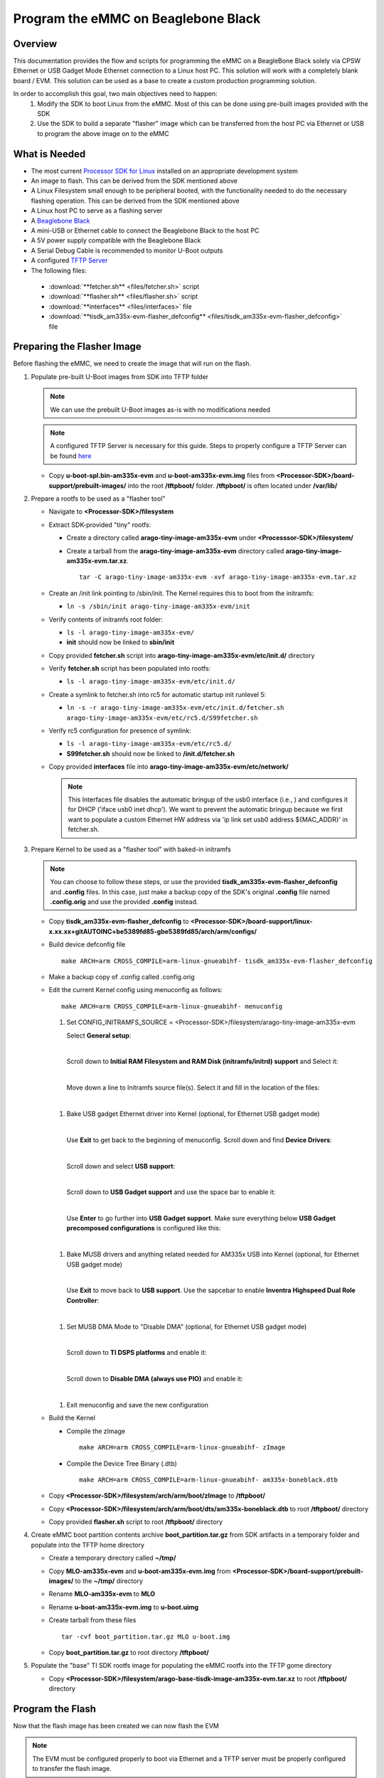 Program the eMMC on Beaglebone Black 
====================================

Overview 
-------- 
This documentation provides the flow and scripts for programming the eMMC on a
BeagleBone Black solely via CPSW Ethernet or USB Gadget Mode Ethernet
connection to a Linux host PC. This solution will work with a completely blank
board / EVM. This solution can be used as a base to create a custom production
programming solution. 

In order to accomplish this goal, two main objectives need to happen:
   #. Modify the SDK to boot Linux from the eMMC. Most of this can be done using
      pre-built images provided with the SDK
   #. Use the SDK to build a separate "flasher" image which can be transferred
      from the host PC via Ethernet or USB to program the above image on to the
      eMMC

.. Image:: /images/Flash_programming_block_diagram.png

What is Needed
--------------
*  The most current `Processor SDK for Linux
   <http://www.ti.com/tool/PROCESSOR-SDK-AM335X>`__ installed on an appropriate
   development system
*  An image to flash. This can be derived from the SDK mentioned above
*  A Linux Filesystem small enough to be peripheral booted, with the
   functionality needed to do the necessary flashing operation. This can be
   derived from the SDK mentioned above 
*  A Linux host PC to serve as a flashing server
*  A `Beaglebone Black <https://www.ti.com/tool/BEAGLEBK>`__
*  A mini-USB or Ethernet cable to connect the Beaglebone Black to the host PC
*  A 5V power supply compatible with the Beaglebone Black
*  A Serial Debug Cable is recommended to monitor U-Boot outputs
*  A configured `TFTP Server
   <../Host/How_to_Setup_Ubuntu_1404_Network_Boot.html>`__
*  The following files:

  * :download:`**fetcher.sh** <files/fetcher.sh>` script
  * :download:`**flasher.sh** <files/flasher.sh>` script
  * :download:`**interfaces** <files/interfaces>` file
  * :download:`**tisdk_am335x-evm-flasher_defconfig** <files/tisdk_am335x-evm-flasher_defconfig>` file

Preparing the Flasher Image 
--------------------------- 
Before flashing the eMMC, we need to create the image that will
run on the flash.

#. Populate pre-built U-Boot images from SDK into TFTP folder 

   .. note:: We can use the prebuilt U-Boot images as-is with no modifications
      needed

   .. note:: A configured TFTP Server is necessary for this guide. Steps to
      properly configure a TFTP Server can be found `here 
      <../Host/How_to_Setup_Ubuntu_1404_Network_Boot.html>`__

   * Copy **u-boot-spl.bin-am335x-evm** and **u-boot-am335x-evm.img** files from
     **<Processor-SDK>/board-support/prebuilt-images/** into the root **/tftpboot/**
     folder. **/tftpboot/** is often located under **/var/lib/**


#. Prepare a rootfs to be used as a "flasher tool"

   * Navigate to **<Processor-SDK>/filesystem**

   * Extract SDK-provided "tiny" rootfs:

     * Create a directory called **arago-tiny-image-am335x-evm** under
       **<Processsor-SDK>/filesystem/**
     * Create a tarball from the **arago-tiny-image-am335x-evm** directory
       called **arago-tiny-image-am335x-evm.tar.xz**. 

       :: 

        tar -C arago-tiny-image-am335x-evm -xvf arago-tiny-image-am335x-evm.tar.xz

   * Create an /init link pointing to /sbin/init. The Kernel requires this to
     boot from the initramfs:

     * ``ln -s /sbin/init arago-tiny-image-am335x-evm/init``

   * Verify contents of initramfs root folder:

     * ``ls -l arago-tiny-image-am335x-evm/``
     * **init** should now be linked to **sbin/init**

   * Copy provided **fetcher.sh** script into
     **arago-tiny-image-am335x-evm/etc/init.d/** directory
   * Verify **fetcher.sh** script has been populated into rootfs:

     * ``ls -l arago-tiny-image-am335x-evm/etc/init.d/`` 

   * Create a symlink to fetcher.sh into rc5 for automatic startup init runlevel
     5:  

     * ``ln -s -r arago-tiny-image-am335x-evm/etc/init.d/fetcher.sh
       arago-tiny-image-am335x-evm/etc/rc5.d/S99fetcher.sh``

   * Verify rc5 configuration for presence of symlink:

     * ``ls -l arago-tiny-image-am335x-evm/etc/rc5.d/``
     * **S99fetcher.sh** should now be linked to **/init.d/fetcher.sh**

   * Copy provided **interfaces** file into
     **arago-tiny-image-am335x-evm/etc/network/**

     .. note:: This Interfaces file disables the automatic bringup of the
	usb0 interface (i.e., ) and configures it for DHCP
	('iface usb0 inet dhcp'). We want to prevent the automatic bringup because we first
        want to populate a custom Ethernet HW address via 'ip link set usb0
        address ${MAC_ADDR}' in fetcher.sh.

#. Prepare Kernel to be used as a "flasher tool" with baked-in initramfs

   .. note:: You can choose to follow these steps, or use the provided
      **tisdk_am335x-evm-flasher_defconfig** and **.config** files. In this
      case, just make a backup copy of the SDK's original **.config** file named
      **.config.orig** and use the provided **.config** instead.

   * Copy **tisdk_am335x-evm-flasher_defconfig** to
     **<Processor-SDK>/board-support/linux-x.xx.xx+gitAUTOINC+be5389fd85-gbe5389fd85/arch/arm/configs/**
   * Build device defconfig file

     ::

        make ARCH=arm CROSS_COMPILE=arm-linux-gnueabihf- tisdk_am335x-evm-flasher_defconfig

   * Make a backup copy of .config called .config.orig
   * Edit the current Kernel config using menuconfig as follows:

     :: 

        make ARCH=arm CROSS_COMPILE=arm-linux-gnueabihf- menuconfig

     #. Set CONFIG_INITRAMFS_SOURCE =
        <Processor-SDK>/filesystem/arago-tiny-image-am335x-evm
        
        Select **General setup**:

        .. Image:: /images/Program_flash_image1.PNG 
            :height: 300px
            :width: 400px

        | 

	Scroll down to **Initial RAM Filesystem and RAM Disk (initramfs/initrd)
        support** and Select it: 

        .. Image:: /images/Program_flash_image2.PNG
            :height: 300px
            :width: 400px


        |

        Move down a line to Initramfs source file(s). Select it and fill in the
        location of the files:

        .. Image:: /images/Program_flash_image3.PNG
            :height: 300px
            :width: 400px


     |

     #. Bake USB gadget Ethernet driver into Kernel (optional, for Ethernet USB
        gadget mode)

        |

        Use **Exit** to get back to the beginning of menuconfig. Scroll down and
        find **Device Drivers**:

        .. Image:: /images/Program_flash_image4.PNG
            :height: 300px
            :width: 400px


        |

        Scroll down and select **USB support**:

        .. Image:: /images/Program_flash_image5.PNG
            :height: 300px
            :width: 400px


        |

        Scroll down to **USB Gadget support** and use the space bar to enable it:

        .. Image:: /images/Program_flash_image6.PNG
            :height: 300px
            :width: 400px


        |

        Use **Enter** to go further into **USB Gadget support**. Make sure
        everything below **USB Gadget precomposed configurations** is configured
        like this:

        .. Image:: /images/Program_flash_image7.PNG
            :height: 300px
            :width: 400px

     |

     #. Bake MUSB drivers and anything related needed for AM335x USB into
        Kernel (optional, for Ethernet USB gadget mode)

        |

        Use **Exit** to move back to **USB support**. Use the sapcebar to enable
        **Inventra Highspeed Dual Role Controller**:

        .. Image:: /images/Program_flash_image8.PNG
            :height: 300px
            :width: 400px

     |

     #. Set MUSB DMA Mode to "Disable DMA" (optional, for Ethernet USB gadget
        mode)

        |   

        Scroll down to **TI DSPS platforms** and enable it:

        .. Image:: /images/Program_flash_image9.PNG
            :height: 300px
            :width: 400px

        |

        Scroll down to **Disable DMA (always use PIO)** and enable it:

        .. Image:: /images/Program_flash_image10.PNG
            :height: 300px
            :width: 400px

     |

     #. Exit menuconfig and save the new configuration


   * Build the Kernel

     * Compile the zImage

       :: 

         make ARCH=arm CROSS_COMPILE=arm-linux-gnueabihf- zImage

     * Compile the Device Tree Binary (.dtb)

       ::

         make ARCH=arm CROSS_COMPILE=arm-linux-gnueabihf- am335x-boneblack.dtb
   
   * Copy **<Processor-SDK>/filesystem/arch/arm/boot/zImage** to
     **/tftpboot/**
   * Copy
     **<Processor-SDK>/filesystem/arch/arm/boot/dts/am335x-boneblack.dtb**
     to root **/tftpboot/** directory

   * Copy provided **flasher.sh** script to root **/tftpboot/** directory

#. Create eMMC boot partition contents archive **boot_partition.tar.gz** from
   SDK artifacts in a temporary folder and populate into the TFTP home directory
   
   * Create a temporary directory called **~/tmp/**
   * Copy **MLO-am335x-evm** and **u-boot-am335x-evm.img** from
     **<Processor-SDK>/board-support/prebuilt-images/** to the **~/tmp/** directory
   * Rename **MLO-am335x-evm** to **MLO**
   * Rename **u-boot-am335x-evm.img** to **u-boot.uimg**
   * Create tarball from these files

     :: 

        tar -cvf boot_partition.tar.gz MLO u-boot.img

   * Copy **boot_partition.tar.gz** to root directory **/tftpboot/**

#. Populate the "base" TI SDK rootfs image for populating the eMMC rootfs into
   the TFTP gome directory

   * Copy **<Processor-SDK>/filesystem/arago-base-tisdk-image-am335x-evm.tar.xz** to
     root **/tftpboot/** directory

Program the Flash
-----------------
Now that the flash image has been created we can now flash the EVM

.. note:: The EVM must be configured properly to boot via Ethernet and a TFTP
     server must be properly configured to transfer the flash image.

#. Connect EVM to Linux host machine via Ethernet/USB and Serial Debugging Cable 
#. Open an active console window to monitor bootup messages
#. Power on EVM and "strike andy key" to halt U-Boot at prompt
#. Enter command to boot from TFTP server

   :: 

     dhcp && tftp ${fdtaddr} am335x-boneblack.dtb && env set bootargs
     console=${console} && bootz ${loadaddr} - ${fdtaddr}

#. The flasher image should boot, run the fetcher.sh script, copy the flasher.sh
   file, and run it. You should see "Sitara Example Flash Script is complete" if
   the eMMC was successfully programmed.

#. Now reboot the board and verify that it boots successfully

Troubleshooting
---------------
Here are some things to do to debug setup:

* The flasher.sh script expects to receive files from a TFTP server with IP
  address 192.168.1.1. Ensure the host has been manually configured to this
  address. 
* Ensure Toolchain Path has been set before any build commands.
* Utilize `Wireshark <https://www.wireshark.org/>`__ to monitor network when things go wrong.  
* If Wireshark is not returning a "BOOTP" request, it is likely the Beaglebone
  Black has not bee configured to boot via Ethernet or USB. Set
  SYSBOOT[4:0]=01000b for Ethernet, and SYSBOOT[4:0]=01011b for USB.

